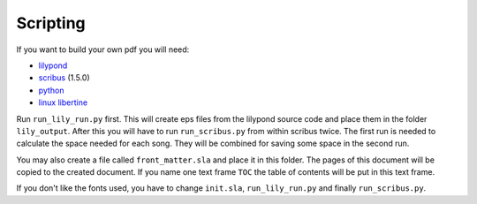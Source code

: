 =========
Scripting
=========

If you want to build your own pdf you will need:

* `lilypond <http://lilypond.org/>`_
* `scribus <http://scribus.net/>`_ (1.5.0)
* `python <http://python.org/>`_
* `linux libertine <http://www.linuxlibertine.org/>`_

Run ``run_lily_run.py`` first. This will create eps files from the lilypond
source code and place them in the folder ``lily_output``. After this you will
have to run ``run_scribus.py`` from within scribus twice. The first run is
needed to calculate the space needed for each song. They will be combined for
saving some space in the second run.

You may also create a file called ``front_matter.sla`` and place it in this
folder. The pages of this document will be copied to the created document. If
you name one text frame ``TOC`` the table of contents will be put in this text
frame.

If you don't like the fonts used, you have to change ``init.sla``,
``run_lily_run.py`` and finally ``run_scribus.py``.
